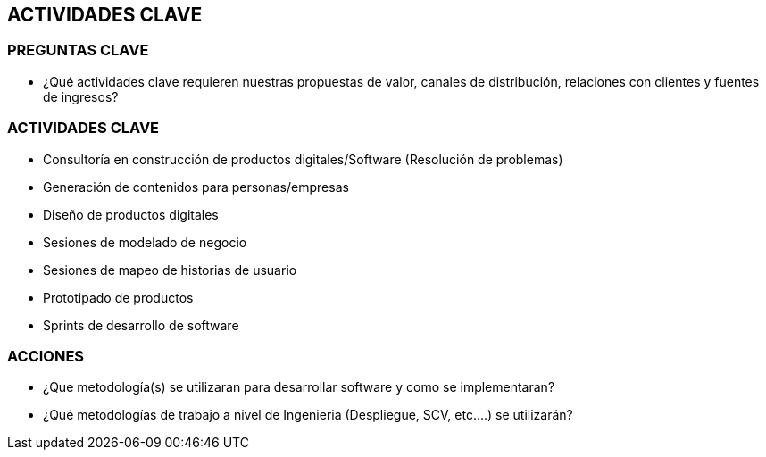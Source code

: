 ## ACTIVIDADES  CLAVE

### PREGUNTAS CLAVE
* ¿Qué actividades clave requieren nuestras propuestas de valor, canales de distribución, relaciones con clientes y fuentes de ingresos?

### ACTIVIDADES CLAVE
* Consultoría en construcción de productos digitales/Software (Resolución de problemas)
* Generación de contenidos para personas/empresas
* Diseño de productos digitales
* Sesiones de modelado de negocio
* Sesiones de mapeo de historias de usuario
* Prototipado de productos
* Sprints de desarrollo de software

### ACCIONES
* ¿Que metodología(s) se utilizaran para desarrollar software y como se implementaran?
* ¿Qué metodologías de trabajo a nivel de Ingenieria (Despliegue, SCV, etc....) se utilizarán?
